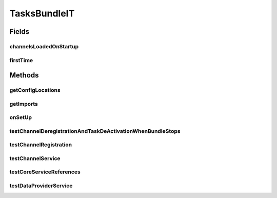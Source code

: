 .. java:import:: org.motechproject.event.listener EventRelay

.. java:import:: org.motechproject.server.config.service PlatformSettingsService

.. java:import:: org.motechproject.tasks.domain Channel

.. java:import:: org.motechproject.tasks.domain Task

.. java:import:: org.motechproject.tasks.domain TaskActionInformation

.. java:import:: org.motechproject.tasks.domain TaskDataProvider

.. java:import:: org.motechproject.tasks.domain TaskEventInformation

.. java:import:: org.motechproject.tasks.repository AllChannels

.. java:import:: org.motechproject.tasks.repository AllTaskDataProviders

.. java:import:: org.motechproject.tasks.service ChannelService

.. java:import:: org.motechproject.tasks.service TaskDataProviderService

.. java:import:: org.motechproject.tasks.service TaskService

.. java:import:: org.motechproject.testing.osgi BaseOsgiIT

.. java:import:: org.osgi.framework Bundle

.. java:import:: org.osgi.framework BundleException

.. java:import:: org.osgi.framework ServiceReference

.. java:import:: org.springframework.core.io Resource

.. java:import:: java.io IOException

.. java:import:: java.util List

TasksBundleIT
=============

.. java:package:: org.motechproject.tasks.osgi
   :noindex:

.. java:type:: public class TasksBundleIT extends BaseOsgiIT

Fields
------
channelsLoadedOnStartup
^^^^^^^^^^^^^^^^^^^^^^^

.. java:field:: static int channelsLoadedOnStartup
   :outertype: TasksBundleIT

firstTime
^^^^^^^^^

.. java:field:: static boolean firstTime
   :outertype: TasksBundleIT

Methods
-------
getConfigLocations
^^^^^^^^^^^^^^^^^^

.. java:method:: @Override protected String getConfigLocations()
   :outertype: TasksBundleIT

getImports
^^^^^^^^^^

.. java:method:: @Override protected List<String> getImports()
   :outertype: TasksBundleIT

onSetUp
^^^^^^^

.. java:method:: @Override protected void onSetUp() throws Exception
   :outertype: TasksBundleIT

testChannelDeregistrationAndTaskDeActivationWhenBundleStops
^^^^^^^^^^^^^^^^^^^^^^^^^^^^^^^^^^^^^^^^^^^^^^^^^^^^^^^^^^^

.. java:method:: public void testChannelDeregistrationAndTaskDeActivationWhenBundleStops() throws BundleException, InterruptedException
   :outertype: TasksBundleIT

testChannelRegistration
^^^^^^^^^^^^^^^^^^^^^^^

.. java:method:: public void testChannelRegistration() throws BundleException, InterruptedException
   :outertype: TasksBundleIT

testChannelService
^^^^^^^^^^^^^^^^^^

.. java:method:: public void testChannelService() throws InterruptedException
   :outertype: TasksBundleIT

testCoreServiceReferences
^^^^^^^^^^^^^^^^^^^^^^^^^

.. java:method:: public void testCoreServiceReferences()
   :outertype: TasksBundleIT

testDataProviderService
^^^^^^^^^^^^^^^^^^^^^^^

.. java:method:: public void testDataProviderService() throws InterruptedException
   :outertype: TasksBundleIT

